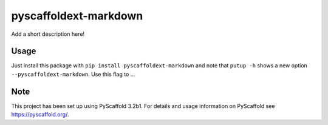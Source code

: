 ======================
pyscaffoldext-markdown
======================


Add a short description here!


Usage
=====

Just install this package with ``pip install pyscaffoldext-markdown`` and note that ``putup -h`` shows a new option ``--pyscaffoldext-markdown``. Use this flag to ...


Note
====

This project has been set up using PyScaffold 3.2b1. For details and usage
information on PyScaffold see https://pyscaffold.org/.
